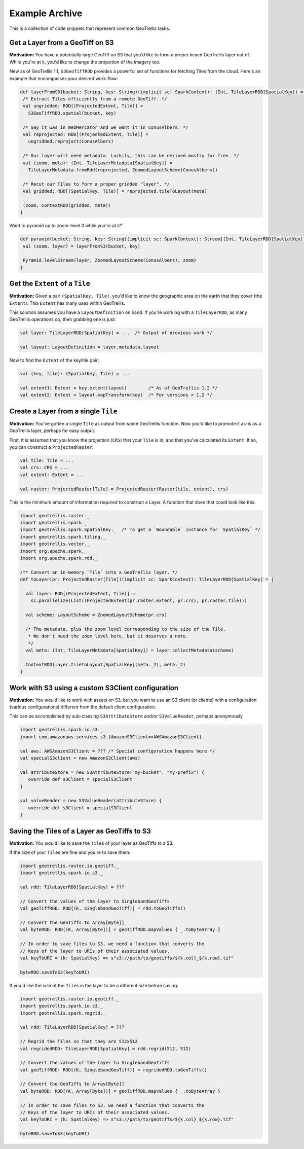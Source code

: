 Example Archive
***************

This is a collection of code snippets that represent common GeoTrellis tasks.

Get a Layer from a GeoTiff on S3
==================================

**Motivation:** You have a potentially large GeoTiff on S3 that you'd
like to form a proper keyed GeoTrellis layer out of. While you're at it,
you'd like to change the projection of the imagery too.

New as of GeoTrellis 1.1, ``S3GeoTiffRDD`` provides a powerful set of
functions for fetching Tiles from the cloud. Here's an example that
encompasses your desired work-flow:

.. code-block:: scala

   def layerFromS3(bucket: String, key: String)(implicit sc: SparkContext): (Int, TileLayerRDD[SpatialKey]) = {
    /* Extract Tiles efficiently from a remote GeoTiff. */
    val ungridded: RDD[(ProjectedExtent, Tile)] =
      S3GeoTiffRDD.spatial(bucket, key)

    /* Say it was in WebMercator and we want it in ConusAlbers. */
    val reprojected: RDD[(ProjectedExtent, Tile)] =
      ungridded.reproject(ConusAlbers)

    /* Our layer will need metadata. Luckily, this can be derived mostly for free. */
    val (zoom, meta): (Int, TileLayerMetadata[SpatialKey]) =
      TileLayerMetadata.fromRdd(reprojected, ZoomedLayoutScheme(ConusAlbers))

    /* Recut our Tiles to form a proper gridded "layer". */
    val gridded: RDD[(SpatialKey, Tile)] = reprojected.tileToLayout(meta)

    (zoom, ContextRDD(gridded, meta))
   }

Want to pyramid up to zoom-level 0 while you're at it?

.. code-block:: scala

   def pyramid(bucket: String, key: String)(implicit sc: SparkContext): Stream[(Int, TileLayerRDD[SpatialKey])] = {
    val (zoom, layer) = layerFromS3(bucket, key)

    Pyramid.levelStream(layer, ZoomedLayoutScheme(ConusAlbers), zoom)
   }

Get the ``Extent`` of a ``Tile``
================================

**Motivation:** Given a pair ``(SpatialKey, Tile)``, you'd like to know the
geographic area on the earth that they cover (the ``Extent``). This ``Extent``
has many uses within GeoTrellis.

This solution assumes you have a ``LayoutDefinition`` on hand. If you're working
with a ``TileLayerRDD``, as many GeoTrellis operations do, then grabbing one is just:

.. code-block:: scala

   val layer: TileLayerRDD[SpatialKey] = ...  /* Output of previous work */

   val layout: LayoutDefinition = layer.metadata.layout

Now to find the ``Extent`` of the key/tile pair:

.. code-block:: scala

   val (key, tile): (SpatialKey, Tile) = ...

   val extent1: Extent = key.extent(layout)        /* As of GeoTrellis 1.2 */
   val extent2: Extent = layout.mapTransform(key)  /* For versions < 1.2 */

Create a Layer from a single ``Tile``
=====================================

**Motivation:** You've gotten a single ``Tile`` as output from some GeoTrellis
function. Now you'd like to promote it as-is as a GeoTrellis layer, perhaps for
easy output.

First, it is assumed that you know the projection (``CRS``) that your ``Tile``
is in, and that you've calculated its ``Extent``. If so, you can construct a
``ProjectedRaster``:

.. code-block:: scala

   val tile: Tile = ...
   val crs: CRS = ...
   val extent: Extent = ...

   val raster: ProjectedRaster[Tile] = ProjectedRaster(Raster(tile, extent), crs)

This is the minimum amount of information required to construct a Layer. A function
that does that could look like this:

.. code-block:: scala

   import geotrellis.raster._
   import geotrellis.spark._
   import geotrellis.spark.SpatialKey._  /* To get a `Boundable` instance for `SpatialKey` */
   import geotrellis.spark.tiling._
   import geotrellis.vector._
   import org.apache.spark._
   import org.apache.spark.rdd._

   /** Convert an in-memory `Tile` into a GeoTrellis layer. */
   def toLayer(pr: ProjectedRaster[Tile])(implicit sc: SparkContext): TileLayerRDD[SpatialKey] = {

     val layer: RDD[(ProjectedExtent, Tile)] =
       sc.parallelize(List((ProjectedExtent(pr.raster.extent, pr.crs), pr.raster.tile)))

     val scheme: LayoutScheme = ZoomedLayoutScheme(pr.crs)

     /* The metadata, plus the zoom level corresponding to the size of the Tile.
      * We don't need the zoom level here, but it deserves a note.
      */
     val meta: (Int, TileLayerMetadata[SpatialKey]) = layer.collectMetadata(scheme)

     ContextRDD(layer.tileToLayout[SpatialKey](meta._2), meta._2)
   }

Work with S3 using a custom S3Client configuration
==================================================

**Motivation:** You would like to work with assets on S3, but you want
to use an S3 client (or clients) with a configuration (various
configurations) different from the default client configuration.

This can be accomplished by sub-classing ``S3AttributeStore`` and/or
``S3ValueReader``, perhaps anonymously.

.. code-block:: scala

   import geotrellis.spark.io.s3._
   import com.amazonaws.services.s3.{AmazonS3Client=>AWSAmazonS3Client}

   val aws: AWSAmazonS3Client = ??? /* Special configuration happens here */
   val specialS3client = new AmazonS3Client(aws)

   val attributeStore = new S3AttributeStore("my-bucket", "my-prefix") {
      override def s3Client = specialS3Client
   }

   val valueReader = new S3ValueReader(attributeStore) {
      override def s3Client = specialS3Client
   }

Saving the Tiles of a Layer as GeoTiffs to S3
===============================================

**Motivation:** You would like to save the ``Tile``\s of your layer as GeoTiffs
to a S3.

If the size of your ``Tile``\s are fine and you're to save them:

.. code-block:: scala

   import geotrellis.raster.io.geotiff._
   import geotrellis.spark.io.s3._

   val rdd: TileLayerRDD[SpatialKey] = ???

   // Convert the values of the layer to SinglebandGeoTiffs
   val geoTiffRDD: RDD[(K, SinglebandGeoTiff)] = rdd.toGeoTiffs()

   // Convert the GeoTiffs to Array[Byte]]
   val byteRDD: RDD[(K, Array[Byte])] = geoTiffRDD.mapValues { _.toByteArray }

   // In order to save files to S3, we need a function that converts the
   // Keys of the layer to URIs of their associated values.
   val keyToURI = (k: SpatialKey) => s"s3://path/to/geotiffs/${k.col}_${k.row}.tif"

   byteRDD.saveToS3(keyToURI)

If you'd like the size of the ``Tile``\s in the layer to be a different
size before saving:

.. code-block:: scala

   import geotrellis.raster.io.geotiff._
   import geotrellis.spark.io.s3._
   import geotrellis.spark.regrid._

   val rdd: TileLayerRDD[SpatialKey] = ???

   // Regrid the Tiles so that they are 512x512
   val regridedRDD: TileLayerRDD[SpatialKey] = rdd.regrid(512, 512)

   // Convert the values of the layer to SinglebandGeoTiffs
   val geoTiffRDD: RDD[(K, SinglebandGeoTiff)] = regridedRDD.toGeoTiffs()

   // Convert the GeoTiffs to Array[Byte]]
   val byteRDD: RDD[(K, Array[Byte])] = geoTiffRDD.mapValues { _.toByteArray }

   // In order to save files to S3, we need a function that converts the
   // Keys of the layer to URIs of their associated values.
   val keyToURI = (k: SpatialKey) => s"s3://path/to/geotiffs/${k.col}_${k.row}.tif"

   byteRDD.saveToS3(keyToURI)
